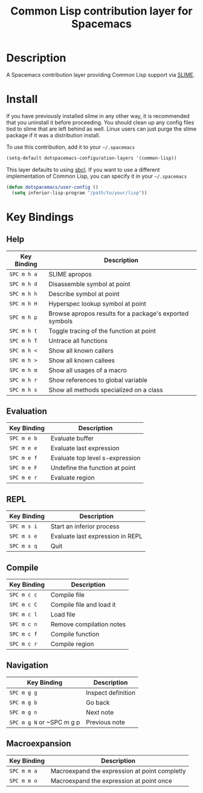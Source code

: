 #+TITLE: Common Lisp contribution layer for Spacemacs

[[file:img/slime.png]]

* Table of Contents                                         :TOC_4_org:noexport:
 - [[Description][Description]]
 - [[Install][Install]]
 - [[Key Bindings][Key Bindings]]
   - [[Working with lisp files (barfage, slurpage & more)][Working with lisp files (barfage, slurpage & more)]]
   - [[Leader][Leader]]
     - [[Help][Help]]
     - [[Evaluation][Evaluation]]
     - [[REPL][REPL]]
     - [[Compile][Compile]]
     - [[Navigation][Navigation]]
     - [[Macroexpansion][Macroexpansion]]

* Description

A Spacemacs contribution layer providing Common Lisp support via [[https://github.com/slime/slime][SLIME]].

* Install

If you have previously installed slime in any other way, it is recommended that
you uninstall it before proceeding. You should clean up any config files tied to
slime that are left behind as well. Linux users can just purge the slime package
if it was a distribution install.

To use this contribution, add it to your =~/.spacemacs=

#+BEGIN_SRC emacs-lisp
  (setq-default dotspacemacs-configuration-layers '(common-lisp))
#+END_SRC

This layer defaults to using [[http://www.sbcl.org/][sbcl]]. If you want to use a different implementation
of Common Lisp, you can specify it in your =~/.spacemacs=

#+BEGIN_SRC emacs-lisp
  (defun dotspacemacs/user-config ()
    (setq inferior-lisp-program "/path/to/your/lisp"))
#+END_SRC

* Key Bindings

** Help

| Key Binding | Description                                             |
|-------------+---------------------------------------------------------|
| ~SPC m h a~ | SLIME apropos                                           |
| ~SPC m h d~ | Disassemble symbol at point                             |
| ~SPC m h h~ | Describe symbol at point                                |
| ~SPC m h H~ | Hyperspec lookup symbol at point                        |
| ~SPC m h p~ | Browse apropos results for a package's exported symbols |
| ~SPC m h t~ | Toggle tracing of the function at point                 |
| ~SPC m h T~ | Untrace all functions                                   |
| ~SPC m h <~ | Show all known callers                                  |
| ~SPC m h >~ | Show all known callees                                  |
| ~SPC m h m~ | Show all usages of a macro                              |
| ~SPC m h r~ | Show references to global variable                      |
| ~SPC m h s~ | Show all methods specialized on a class                 |

** Evaluation

| Key Binding | Description                     |
|-------------+---------------------------------|
| ~SPC m e b~ | Evaluate buffer                 |
| ~SPC m e e~ | Evaluate last expression        |
| ~SPC m e f~ | Evaluate top level s-expression |
| ~SPC m e F~ | Undefine the function at point  |
| ~SPC m e r~ | Evaluate region                 |

** REPL

| Key Binding | Description                      |
|-------------+----------------------------------|
| ~SPC m s i~ | Start an inferior process        |
| ~SPC m s e~ | Evaluate last expression in REPL |
| ~SPC m s q~ | Quit                             |

** Compile

| Key Binding | Description              |
|-------------+--------------------------|
| ~SPC m c c~ | Compile file             |
| ~SPC m c C~ | Compile file and load it |
| ~SPC m c l~ | Load file                |
| ~SPC m c n~ | Remove compilation notes |
| ~SPC m c f~ | Compile function         |
| ~SPC m c r~ | Compile region           |

** Navigation


| Key Binding               | Description        |
|---------------------------+--------------------|
| ~SPC m g g~               | Inspect definition |
| ~SPC m g b~               | Go back            |
| ~SPC m g n~               | Next note          |
| ~SPC m g N~ or ~SPC m g p | Previous note      |
** Macroexpansion

| Key Binding | Description                                   |
|-------------+-----------------------------------------------|
| ~SPC m m a~ | Macroexpand the expression at point completly |
| ~SPC m m o~ | Macroexpand the expression at point once      |
